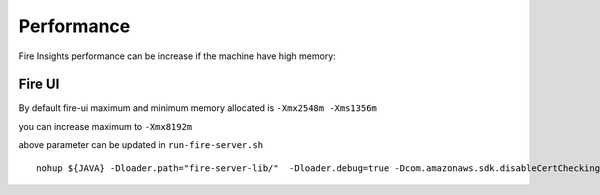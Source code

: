 Performance
=====

Fire Insights performance can be increase if the machine have high memory:

Fire UI
++++

By default fire-ui maximum and minimum memory allocated is ``-Xmx2548m -Xms1356m``

you can increase maximum to ``-Xmx8192m``

above parameter can be updated in ``run-fire-server.sh``

::

    nohup ${JAVA} -Dloader.path="fire-server-lib/"  -Dloader.debug=true -Dcom.amazonaws.sdk.disableCertChecking=true -Dlogging.config=file:./conf/logback-spring.xml -Xmx2548m -Xms1356m -XX:+CMSClassUnloadingEnabled -jar ./app/fire-ui.jar   --spring.config.name=application,db,sso.saml,keystore,ldap --spring.config.location=file:./conf/  > /dev/null &

